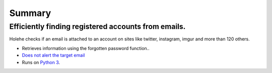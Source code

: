 Summary
=============

.. _customise-templates:

Efficiently finding registered accounts from emails.
-----------------------------------------

Holehe checks if an email is attached to an account on sites like twitter,
instagram, imgur and more than 120 others.

* Retrieves information using the forgotten password function..
* `Does not alert the target email <https://github.com/megadose/holehe/issues/12>`_
* Runs on `Python 3 <https://www.python.org/downloads/release/python-3110/>`_.

